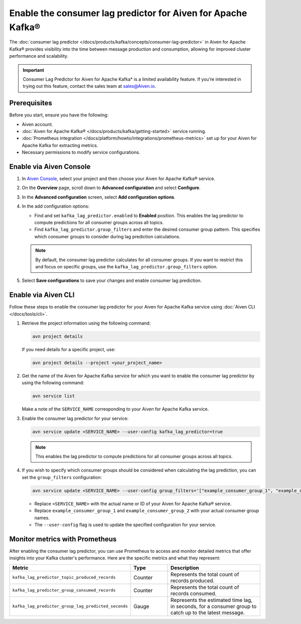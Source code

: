 Enable the consumer lag predictor for Aiven for Apache Kafka®
===============================================================

The :doc:`consumer lag predictor </docs/products/kafka/concepts/consumer-lag-predictor>` in Aiven for Apache Kafka® provides visibility into the time between message production and consumption, allowing for improved cluster performance and scalability.

.. important::
    Consumer Lag Predictor for Aiven for Apache Kafka* is a limited availability feature. If you’re interested in trying out this feature, contact the sales team at sales@Aiven.io.


Prerequisites
-------------

Before you start, ensure you have the following:

- Aiven account.
- :doc:`Aiven for Apache Kafka® </docs/products/kafka/getting-started>` service running.
- :doc:`Prometheus integration </docs/platform/howto/integrations/prometheus-metrics>` set up for your Aiven for Apache Kafka for extracting metrics.
- Necessary permissions to modify service configurations.

Enable via Aiven Console
----------------------------------------------------

1. In `Aiven Console <https://console.aiven.io/>`_, select your project and then choose your Aiven for Apache Kafka® service.

2. On the **Overview** page, scroll down to **Advanced configuration** and select **Configure**.

3. In the **Advanced configuration** screen, select **Add configuration options**.

4. In the add configuration options:

   - Find and set ``kafka_lag_predictor.enabled`` to **Enabled** position. This enables the lag predictor to compute predictions for all consumer groups across all topics.
   - Find ``kafka_lag_predictor.group_filters`` and enter the desired consumer group pattern. This specifies which consumer groups to consider during lag prediction calculations.

   .. note::
    By default, the consumer lag predictor calculates for all consumer groups. If you want to restrict this and focus on specific groups, use the ``kafka_lag_predictor.group_filters`` option.

5. Select **Save configurations** to save your changes and enable consumer lag prediction.

Enable via Aiven CLI
------------------------------------------------

Follow these steps to enable the consumer lag predictor for your Aiven for Apache Kafka service using :doc:`Aiven CLI </docs/tools/cli>`.

1. Retrieve the project information using the following command:
   
   .. code:: 
    
        avn project details
    
   If you need details for a specific project, use:

   .. code:: 

    avn project details --project <your_project_name>

2. Get the name of the Aiven for Apache Kafka service for which you want to enable the consumer lag predictor by using the following command:

   .. code:: 
   
    avn service list

   Make a note of the ``SERVICE_NAME`` corresponding to your Aiven for Apache Kafka service.

3. Enable the consumer lag predictor for your service:
   
   .. code:: 
   
    avn service update <SERVICE_NAME> --user-config kafka_lag_predictor=true


   .. note::
    This enables the lag predictor to compute predictions for all consumer groups across all topics.

4. If you wish to specify which consumer groups should be considered when calculating the lag prediction, you can set the ``group_filters`` configuration:

   .. code:: 
   
    avn service update <SERVICE_NAME> --user-config group_filters='["example_consumer_group_1", "example_consumer_group_2"]'

   - Replace ``<SERVICE_NAME>`` with the actual name or ID of your Aiven for Apache Kafka® service.
   - Replace ``example_consumer_group_1`` and ``example_consumer_group_2`` with your actual consumer group names.
   - The ``--user-config`` flag is used to update the specified configuration for your service.

Monitor metrics with Prometheus
-------------------------------

After enabling the consumer lag predictor, you can use Prometheus to access and monitor detailed metrics that offer insights into your Kafka cluster's performance. Here are the specific metrics and what they represent:

.. list-table::
   :widths: 25 20 60
   :header-rows: 1

   * - Metric
     - Type
     - Description
   * - ``kafka_lag_predictor_topic_produced_records``
     - Counter
     - Represents the total count of records produced.
   * - ``kafka_lag_predictor_group_consumed_records``
     - Counter
     - Represents the total count of records consumed.
   * - ``kafka_lag_predictor_group_lag_predicted_seconds``
     - Gauge
     - Represents the estimated time lag, in seconds, for a consumer group to catch up to the latest message.



